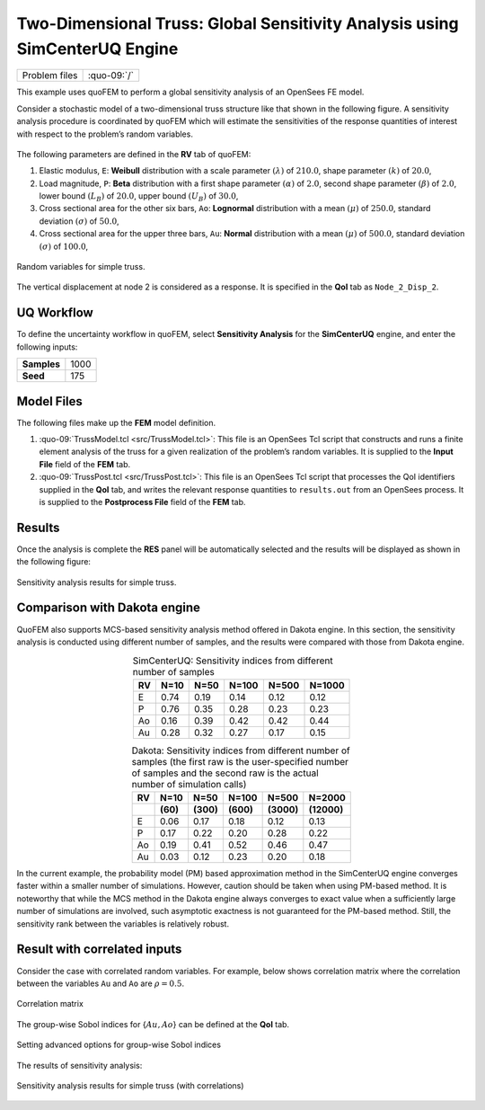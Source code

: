 
Two-Dimensional Truss: Global Sensitivity Analysis using SimCenterUQ Engine
===========================================================================

+----------------+-----------------+
| Problem files  | :quo-09:`/`     |
+----------------+-----------------+


This example uses quoFEM to perform a global sensitivity analysis of an
OpenSees FE model.

Consider a stochastic model of a two-dimensional truss structure like
that shown in the following figure. A sensitivity
analysis procedure is coordinated by quoFEM which will estimate the sensitivities
of the response quantities of interest with respect to the problem’s
random variables.


.. figure:: figures/truss.png
   :align: center
   :width: 600
   :figclass: align-center


The following parameters are defined in the **RV** tab of quoFEM:

1. Elastic modulus, ``E``: **Weibull** distribution with a scale
   parameter :math:`(\lambda)` of :math:`210.0`, shape parameter
   :math:`(k)` of :math:`20.0`,

2. Load magnitude, ``P``: **Beta** distribution with a first shape
   parameter :math:`(\alpha)` of :math:`2.0`, second shape parameter
   :math:`(\beta)` of :math:`2.0`, lower bound :math:`(L_B)` of
   :math:`20.0`, upper bound :math:`(U_B)` of :math:`30.0`,

3. Cross sectional area for the other six bars, ``Ao``: **Lognormal**
   distribution with a mean :math:`(\mu)` of :math:`250.0`, standard
   deviation :math:`(\sigma)` of :math:`50.0`,

4. Cross sectional area for the upper three bars, ``Au``: **Normal**
   distribution with a mean :math:`(\mu)` of :math:`500.0`, standard
   deviation :math:`(\sigma)` of :math:`100.0`,


.. figure:: figures/trussSensitivity-input-SimUQ.png
   :alt: Random variables for simple truss.
   :align: center


   Random variables for simple truss.


The vertical displacement at node 2 is considered as a response. It is specified in the **QoI** tab as ``Node_2_Disp_2``.

UQ Workflow
-----------

To define the uncertainty workflow in quoFEM, select **Sensitivity
Analysis** for the **SimCenterUQ** engine, and enter the following
inputs:

=========== ====
**Samples** 1000
**Seed**    175
=========== ====

Model Files
-----------

The following files make up the **FEM** model definition.

#. :quo-09:`TrussModel.tcl <src/TrussModel.tcl>`:
   This file is an OpenSees Tcl script that constructs and runs a finite
   element analysis of the truss for a given realization of the
   problem’s random variables. It is supplied to the **Input File**
   field of the **FEM** tab.

#. :quo-09:`TrussPost.tcl <src/TrussPost.tcl>`:
   This file is an OpenSees Tcl script that processes the QoI
   identifiers supplied in the **QoI** tab, and writes the relevant
   response quantities to ``results.out`` from an OpenSees process. It
   is supplied to the **Postprocess File** field of the **FEM** tab.

.. raw:: html

   <!-- <div class="admonition warning">Do not place the files in your root, downloads, or desktop folder as when the application runs it will copy the contents on the directories and subdirectories containing these files multiple times. If you are like us, your root, Downloads or Documents folders contains and awful lot of files and when the backend workflow runs you will slowly find you will run out of disk space!</div> -->

Results
-------

Once the analysis is complete the **RES** panel will be automatically
selected and the results will be displayed as shown in the following
figure:

.. figure:: figures/trussSensitivity-RES-SimUQ.png
   :alt: Sensitivity analysis results for simple truss.
   :align: center

   Sensitivity analysis results for simple truss.


.. |Truss schematic diagram| image:: truss/truss.png


Comparison with Dakota engine
-----------------------------

QuoFEM also supports MCS-based sensitivity analysis method offered in Dakota engine. In this section, the sensitivity analysis is conducted using different number of samples, and the results were compared with those from Dakota engine. 

.. list-table:: SimCenterUQ: Sensitivity indices from different number of samples 
   :header-rows: 1
   :align: center

   * - RV
     - N=10
     - N=50
     - N=100
     - N=500
     - N=1000
   * - E
     - 0.74
     - 0.19
     - 0.14
     - 0.12
     - 0.12
   * - P
     - 0.76
     - 0.35
     - 0.28
     - 0.23
     - 0.23
   * - Ao
     - 0.16
     - 0.39
     - 0.42
     - 0.42
     - 0.44
   * - Au
     - 0.28
     - 0.32
     - 0.27
     - 0.17
     - 0.15

.. list-table:: Dakota: Sensitivity indices from different number of samples (the first raw is the user-specified number of samples and the second raw is the actual number of simulation calls)
   :header-rows: 2
   :align: center

   * - RV
     - N=10 
     - N=50
     - N=100
     - N=500
     - N=2000     
   * - 
     - **(60)**
     - **(300)**
     - **(600)**
     - **(3000)**
     - **(12000)**
   * - E
     - 0.06
     - 0.17
     - 0.18
     - 0.12
     - 0.13
   * - P
     - 0.17
     - 0.22
     - 0.20
     - 0.28
     - 0.22
   * - Ao
     - 0.19
     - 0.41
     - 0.52
     - 0.46
     - 0.47
   * - Au
     - 0.03
     - 0.12
     - 0.23
     - 0.20
     - 0.18

In the current example, the probability model (PM) based approximation method in the SimCenterUQ engine converges faster within a smaller number of simulations. However, caution should be taken when using PM-based method. It is noteworthy that while the MCS method in the Dakota engine always converges to exact value when a sufficiently large number of simulations are involved, such asymptotic exactness is not guaranteed for the PM-based method. Still, the sensitivity rank between the variables is relatively robust.


Result with correlated inputs
------------------------------
Consider the case with correlated random variables. For example, below shows correlation matrix where the correlation between the variables ``Au`` and ``Ao`` are :math:`\rho=0.5`.

.. figure:: figures/trussSensitivity-corr.png
   :alt: Sensitivity analysis results for simple truss.
   :align: center

   Correlation matrix

The group-wise Sobol indices for {:math:`Au,Ao`} can be defined at the **QoI** tab.

.. figure:: figures/trussSensitivity-advanced.png
   :alt: Sensitivity analysis results for simple truss.
   :align: center

   Setting advanced options for group-wise Sobol indices

The results of sensitivity analysis:

.. figure:: figures/trussSensitivity-RES-SimUQ2.png
   :alt: Sensitivity analysis results for simple truss.
   :align: center

   Sensitivity analysis results for simple truss (with correlations)


